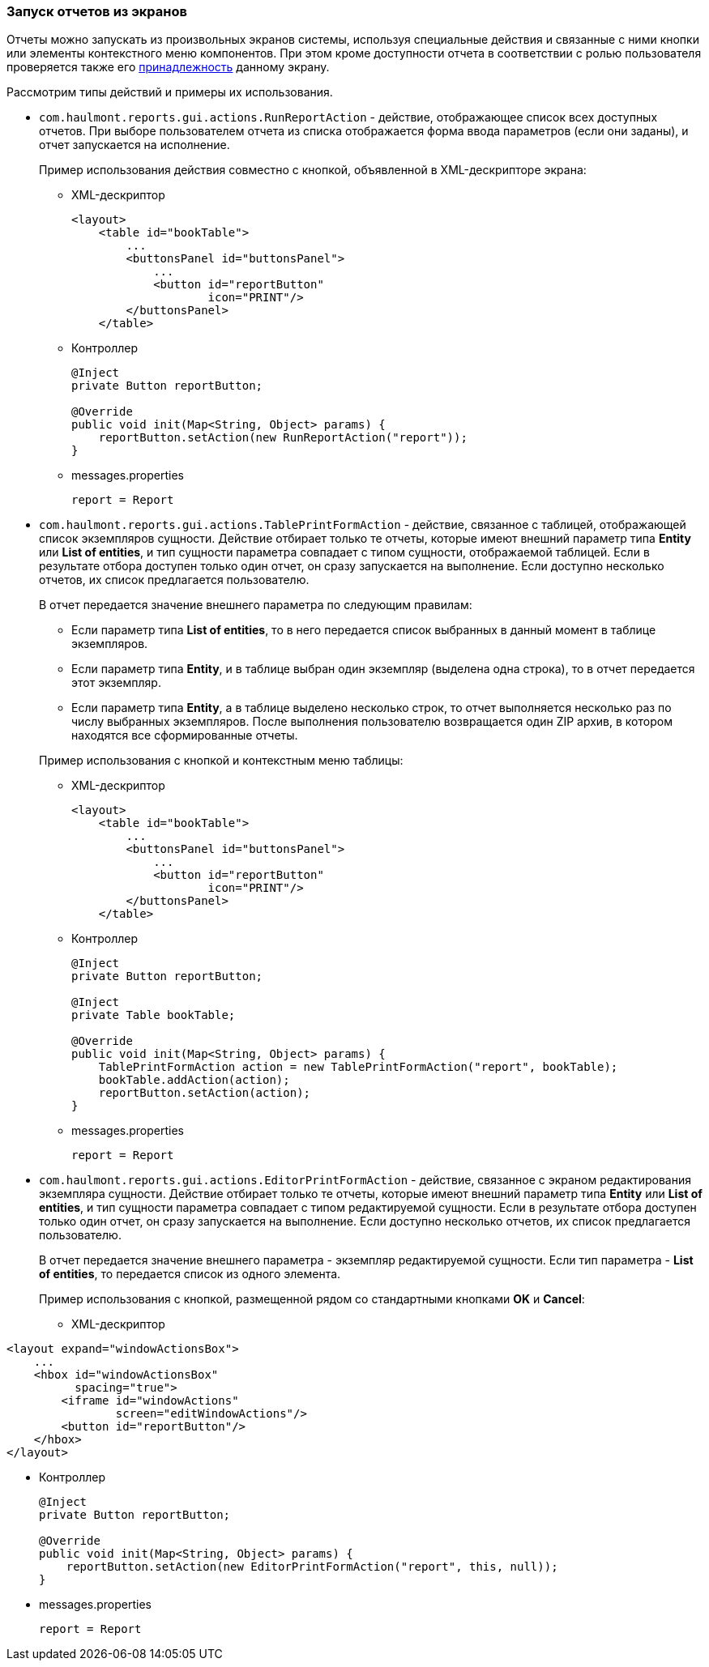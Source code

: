 :sourcesdir: ../../../source

[[run_actions]]
=== Запуск отчетов из экранов

Отчеты можно запускать из произвольных экранов системы, используя специальные действия и связанные с ними кнопки или элементы контекстного меню компонентов. При этом кроме доступности отчета в соответствии с ролью пользователя проверяется также его <<permissions,принадлежность>> данному экрану.

Рассмотрим типы действий и примеры их использования.

* `com.haulmont.reports.gui.actions.RunReportAction` - действие, отображающее список всех доступных отчетов. При выборе пользователем отчета из списка отображается форма ввода параметров (если они заданы), и отчет запускается на исполнение.
+
Пример использования действия совместно с кнопкой, объявленной в XML-дескрипторе экрана:

** XML-дескриптор
+
[source, xml]
----
<layout>
    <table id="bookTable">
        ...
        <buttonsPanel id="buttonsPanel">
            ...          
            <button id="reportButton"
                    icon="PRINT"/>
        </buttonsPanel>
    </table>
----

** Контроллер
+
[source, java]
----
@Inject
private Button reportButton;

@Override
public void init(Map<String, Object> params) {
    reportButton.setAction(new RunReportAction("report"));
}
----

** messages.properties
+
[source, properties]
----
report = Report
----

* `com.haulmont.reports.gui.actions.TablePrintFormAction` - действие, связанное с таблицей, отображающей список экземпляров сущности. Действие отбирает только те отчеты, которые имеют внешний параметр типа *Entity* или *List of entities*, и тип сущности параметра совпадает с типом сущности, отображаемой таблицей. Если в результате отбора доступен только один отчет, он сразу запускается на выполнение. Если доступно несколько отчетов, их список предлагается пользователю.
+
--
В отчет передается значение внешнего параметра по следующим правилам:

** Если параметр типа *List of entities*, то в него передается список выбранных в данный момент в таблице экземпляров.

** Если параметр типа *Entity*, и в таблице выбран один экземпляр (выделена одна строка), то в отчет передается этот экземпляр.

** Если параметр типа *Entity*, а в таблице выделено несколько строк, то отчет выполняется несколько раз по числу выбранных экземпляров. После выполнения пользователю возвращается один ZIP архив, в котором находятся все сформированные отчеты.
--
+
Пример использования с кнопкой и контекстным меню таблицы:

** XML-дескриптор
+
[source, xml]
----
<layout>
    <table id="bookTable">
        ...
        <buttonsPanel id="buttonsPanel">
            ...          
            <button id="reportButton"
                    icon="PRINT"/>
        </buttonsPanel>
    </table>
----

** Контроллер
+
[source, java]
----
@Inject
private Button reportButton;

@Inject
private Table bookTable;

@Override
public void init(Map<String, Object> params) {
    TablePrintFormAction action = new TablePrintFormAction("report", bookTable);
    bookTable.addAction(action);
    reportButton.setAction(action);
}
----

** messages.properties
+
[source, properties]
----
report = Report
----

* `com.haulmont.reports.gui.actions.EditorPrintFormAction` - действие, связанное с экраном редактирования экземпляра сущности. Действие отбирает только те отчеты, которые имеют внешний параметр типа *Entity* или *List of entities*, и тип сущности параметра совпадает с типом редактируемой сущности. Если в результате отбора доступен только один отчет, он сразу запускается на выполнение. Если доступно несколько отчетов, их список предлагается пользователю.
+
В отчет передается значение внешнего параметра - экземпляр редактируемой сущности. Если тип параметра - *List of entities*, то передается список из одного элемента.
+
Пример использования с кнопкой, размещенной рядом со стандартными кнопками *OK* и *Cancel*:

** XML-дескриптор

[source, xml]
----
<layout expand="windowActionsBox">
    ...
    <hbox id="windowActionsBox"
          spacing="true">
        <iframe id="windowActions"
                screen="editWindowActions"/>
        <button id="reportButton"/>
    </hbox>
</layout>
----

** Контроллер
+
[source, java]
----
@Inject
private Button reportButton;

@Override
public void init(Map<String, Object> params) {
    reportButton.setAction(new EditorPrintFormAction("report", this, null));
}
----

** messages.properties
+
[source, properties]
----
report = Report
----


